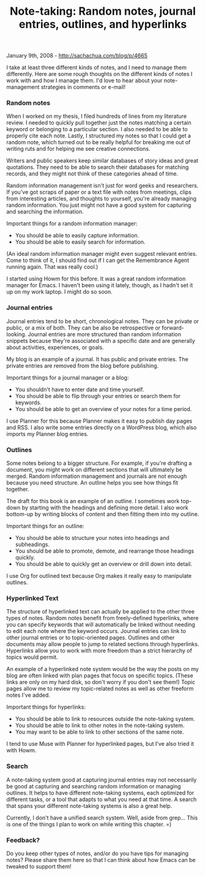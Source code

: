 #+TITLE: Note-taking: Random notes, journal entries, outlines, and hyperlinks

January 9th, 2008 -
[[http://sachachua.com/blog/p/4665][http://sachachua.com/blog/p/4665]]

I take at least three different kinds of notes, and I need to manage
them differently. Here are some rough thoughts on the different kinds of
notes I work with and how I manage them. I'd love to hear about your
note-management strategies in comments or e-mail!

*** Random notes

When I worked on my thesis, I filed hundreds of lines from my literature
review. I needed to quickly pull together just the notes matching a
certain keyword or belonging to a particular section. I also needed to
be able to properly cite each note. Lastly, I structured my notes so
that I could get a random note, which turned out to be really helpful
for breaking me out of writing ruts and for helping me see creative
connections.

Writers and public speakers keep similar databases of story ideas and
great quotations. They need to be able to search their databases for
matching records, and they might not think of these categories ahead of
time.

Random information management isn't just for word geeks and researchers.
If you've got scraps of paper or a text file with notes from meetings,
clips from interesting articles, and thoughts to yourself, you're
already managing random information. You just might not have a good
system for capturing and searching the information.

Important things for a random information manager:

-  You should be able to easily capture information.
-  You should be able to easily search for information.

(An ideal random information manager might even suggest relevant
entries.
 Come to think of it, I should find out if I can get the Remembrance
Agent running again. That was really cool.)

I started using Howm for this before. It was a great random information
manager for Emacs. I haven't been using it lately, though, as I hadn't
set it up on my work laptop. I might do so soon.

*** Journal entries

Journal entries tend to be short, chronological notes. They can be
private or public, or a mix of both. They can be also be retrospective
or forward-looking. Journal entries are more structured than random
information snippets because they're associated with a specific date and
are generally about activities, experiences, or goals.

My blog is an example of a journal. It has public and private entries.
The private entries are removed from the blog before publishing.

Important things for a journal manager or a blog:

-  You shouldn't have to enter date and time yourself.
-  You should be able to flip through your entries or search them for
   keywords.
-  You should be able to get an overview of your notes for a time
   period.

I use Planner for this because Planner makes it easy to publish day
pages and RSS. I also write some entries directly on a WordPress blog,
which also imports my Planner blog entries.

*** Outlines

Some notes belong to a bigger structure. For example, if you're drafting
a document, you might work on different sections that will ultimately be
merged. Random information management and journals are not enough
because you need structure. An outline helps you see how things fit
together.

The draft for this book is an example of an outline. I sometimes work
top-down by starting with the headings and defining more detail. I also
work bottom-up by writing blocks of content and then fitting them into
my outline.

Important things for an outline:

-  You should be able to structure your notes into headings and
   subheadings.
-  You should be able to promote, demote, and rearrange those headings
   quickly.
-  You should be able to quickly get an overview or drill down into
   detail.

I use Org for outlined text because Org makes it really easy to
manipulate outlines.

*** Hyperlinked Text

The structure of hyperlinked text can actually be applied to the other
three types of notes. Random notes benefit from freely-defined
hyperlinks, where you can specify keywords that will automatically be
linked without needing to edit each note where the keyword occurs.
Journal entries can link to other journal entries or to topic-oriented
pages. Outlines and other documents may allow people to jump to related
sections through hyperlinks. Hyperlinks allow you to work with more
freedom than a strict hierarchy of topics would permit.

An example of a hyperlinked note system would be the way the posts on my
blog are often linked with plan pages that focus on specific topics.
(These links are only on my hard disk, so don't worry if you don't see
them!) Topic pages allow me to review my topic-related notes as well as
other freeform notes I've added.

Important things for hyperlinks:

-  You should be able to link to resources outside the note-taking
   system.
-  You should be able to link to other notes in the note-taking system.
-  You may want to be able to link to other sections of the same note.

I tend to use Muse with Planner for hyperlinked pages, but I've also
tried it with Howm.

*** Search

A note-taking system good at capturing journal entries may not
necessarily be good at capturing and searching random information or
managing outlines. It helps to have different note-taking systems, each
optimized for different tasks, or a tool that adapts to what you need at
that time. A search that spans your different note-taking systems is
also a great help.

Currently, I don't have a unified search system. Well, aside from
grep... This is one of the things I plan to work on while writing this
chapter. =)

*** Feedback?

Do you keep other types of notes, and/or do you have tips for managing
notes? Please share them here so that I can think about how Emacs can be
tweaked to support them!
